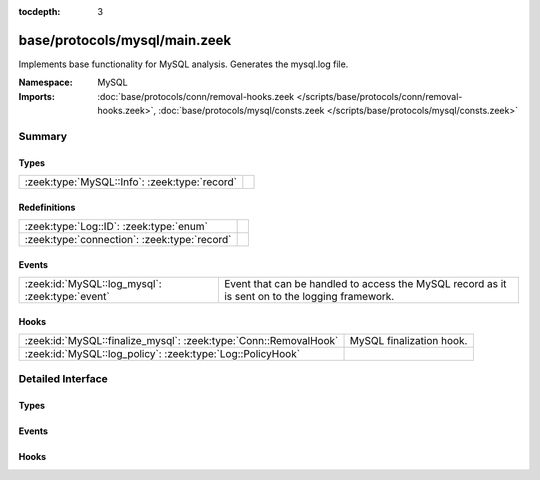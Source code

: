 :tocdepth: 3

base/protocols/mysql/main.zeek
==============================
.. zeek:namespace:: MySQL

Implements base functionality for MySQL analysis. Generates the mysql.log file.

:Namespace: MySQL
:Imports: :doc:`base/protocols/conn/removal-hooks.zeek </scripts/base/protocols/conn/removal-hooks.zeek>`, :doc:`base/protocols/mysql/consts.zeek </scripts/base/protocols/mysql/consts.zeek>`

Summary
~~~~~~~
Types
#####
============================================= =
:zeek:type:`MySQL::Info`: :zeek:type:`record` 
============================================= =

Redefinitions
#############
============================================ =
:zeek:type:`Log::ID`: :zeek:type:`enum`      
:zeek:type:`connection`: :zeek:type:`record` 
============================================ =

Events
######
=============================================== =====================================================================
:zeek:id:`MySQL::log_mysql`: :zeek:type:`event` Event that can be handled to access the MySQL record as it is sent on
                                                to the logging framework.
=============================================== =====================================================================

Hooks
#####
================================================================ ========================
:zeek:id:`MySQL::finalize_mysql`: :zeek:type:`Conn::RemovalHook` MySQL finalization hook.
:zeek:id:`MySQL::log_policy`: :zeek:type:`Log::PolicyHook`       
================================================================ ========================


Detailed Interface
~~~~~~~~~~~~~~~~~~
Types
#####
.. zeek:type:: MySQL::Info

   :Type: :zeek:type:`record`

      ts: :zeek:type:`time` :zeek:attr:`&log`
         Timestamp for when the event happened.

      uid: :zeek:type:`string` :zeek:attr:`&log`
         Unique ID for the connection.

      id: :zeek:type:`conn_id` :zeek:attr:`&log`
         The connection's 4-tuple of endpoint addresses/ports.

      cmd: :zeek:type:`string` :zeek:attr:`&log`
         The command that was issued

      arg: :zeek:type:`string` :zeek:attr:`&log`
         The argument issued to the command

      success: :zeek:type:`bool` :zeek:attr:`&log` :zeek:attr:`&optional`
         Did the server tell us that the command succeeded?

      rows: :zeek:type:`count` :zeek:attr:`&log` :zeek:attr:`&optional`
         The number of affected rows, if any

      response: :zeek:type:`string` :zeek:attr:`&log` :zeek:attr:`&optional`
         Server message, if any


Events
######
.. zeek:id:: MySQL::log_mysql

   :Type: :zeek:type:`event` (rec: :zeek:type:`MySQL::Info`)

   Event that can be handled to access the MySQL record as it is sent on
   to the logging framework.

Hooks
#####
.. zeek:id:: MySQL::finalize_mysql

   :Type: :zeek:type:`Conn::RemovalHook`

   MySQL finalization hook.  Remaining MySQL info may get logged when it's called.

.. zeek:id:: MySQL::log_policy

   :Type: :zeek:type:`Log::PolicyHook`




